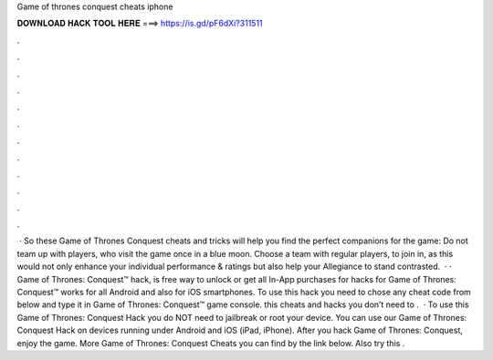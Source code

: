 Game of thrones conquest cheats iphone

𝐃𝐎𝐖𝐍𝐋𝐎𝐀𝐃 𝐇𝐀𝐂𝐊 𝐓𝐎𝐎𝐋 𝐇𝐄𝐑𝐄 ===> https://is.gd/pF6dXi?311511

.

.

.

.

.

.

.

.

.

.

.

.

 · So these Game of Thrones Conquest cheats and tricks will help you find the perfect companions for the game: Do not team up with players, who visit the game once in a blue moon. Choose a team with regular players, to join in, as this would not only enhance your individual performance & ratings but also help your Allegiance to stand contrasted.  · · Game of Thrones: Conquest™ hack, is free way to unlock or get all In-App purchases for  hacks for Game of Thrones: Conquest™ works for all Android and also for iOS smartphones. To use this hack you need to chose any cheat code from below and type it in Game of Thrones: Conquest™ game console. this cheats and hacks you don’t need to .  · To use this Game of Thrones: Conquest Hack you do NOT need to jailbreak or root your device. You can use our Game of Thrones: Conquest Hack on devices running under Android and iOS (iPad, iPhone). After you hack Game of Thrones: Conquest, enjoy the game. More Game of Thrones: Conquest Cheats you can find by the link below. Also try this .